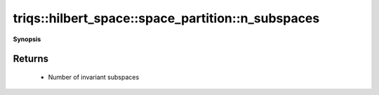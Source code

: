 ..
   Generated automatically by cpp2rst

.. highlight:: c
.. role:: red
.. role:: green
.. role:: param
.. role:: cppbrief


.. _space_partition_n_subspaces:

triqs::hilbert_space::space_partition::n_subspaces
==================================================


**Synopsis**

 .. rst-class:: cppsynopsis

    1. | :cppbrief:`Return the number of subspaces in the partition`
       | space_partition::index_t :red:`n_subspaces` () const







Returns
^^^^^^^

 * Number of invariant subspaces